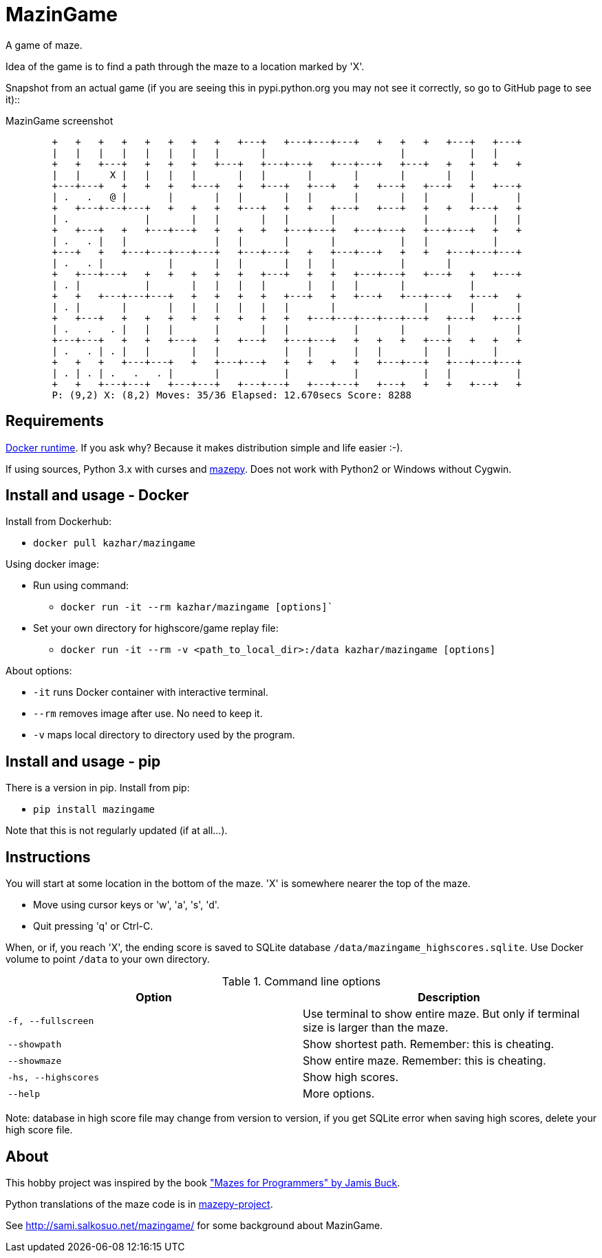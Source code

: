 = MazinGame

A game of maze.

Idea of the game is to find a path through the maze to a location marked by 'X'.

Snapshot from an actual game (if you are seeing this in pypi.python.org you may 
not see it correctly, so go to GitHub page to see it)::

.MazinGame screenshot
----
	+   +   +   +   +   +   +   +   +---+   +---+---+---+   +   +   +   +---+   +---+
	|   |   |   |   |   |   |   |       |                       |           |   |
	+   +   +---+   +   +   +   +---+   +---+---+   +---+---+   +---+   +   +   +   +
	|   |     X |   |   |   |       |   |       |       |       |       |   |
	+---+---+   +   +   +   +---+   +   +---+   +---+   +   +---+   +---+   +   +---+
	| .   .   @ |       |       |   |       |   |       |       |   |       |       |
	+   +---+---+---+   +   +   +   +---+   +   +   +---+   +---+   +   +   +---+   +
	| .             |       |   |       |   |       |               |           |   |
	+   +---+   +   +---+---+   +   +   +   +---+---+   +---+---+   +---+---+   +   +
	| .   . |   |               |   |       |       |           |   |           |
	+---+   +   +---+---+---+---+   +---+---+   +   +---+---+   +   +   +---+---+---+
	| .   . |           |       |   |       |   |   |           |       |
	+   +---+---+   +   +   +   +   +   +---+   +   +   +---+---+   +---+   +   +---+
	| . |           |       |   |   |   |       |   |   |       |           |
	+   +   +---+---+---+   +   +   +   +   +---+   +   +---+   +---+---+   +---+   +
	| . |       |       |   |   |   |   |   |       |               |       |       |
	+   +---+   +   +   +   +   +   +   +   +   +---+---+---+---+---+   +---+   +---+
	| .   .   . |   |   |       |       |   |           |       |       |           |
	+---+---+   +   +   +---+   +   +---+   +---+---+   +   +   +   +---+   +   +   +
	| .   . | . |   |       |   |           |   |       |   |       |   |       |
	+   +   +   +---+---+   +   +---+---+   +   +   +   +   +---+---+   +---+---+---+
	| . | . | .   .   . |       |           |           |           |   |           |
	+   +   +---+---+   +---+---+   +---+---+   +---+---+   +---+   +   +   +---+   +
	P: (9,2) X: (8,2) Moves: 35/36 Elapsed: 12.670secs Score: 8288
----

== Requirements

https://www.docker.com/get-docker[Docker runtime]. If you ask why? Because it makes distribution simple and life easier :-).

If using sources, Python 3.x with curses and https://github.com/samisalkosuo/mazepy[mazepy]. Does not work with Python2 or Windows without Cygwin.

== Install and usage - Docker

Install from Dockerhub:

* `docker pull kazhar/mazingame`

Using docker image:

* Run using command:
** `docker run -it --rm kazhar/mazingame [options]``
* Set your own directory for highscore/game replay file:
** `docker run -it --rm -v &lt;path_to_local_dir>:/data kazhar/mazingame [options]`

About options:

* `-it` runs Docker container with interactive terminal.
* `--rm` removes image after use. No need to keep it.
* `-v` maps local directory to directory used by the program.

== Install and usage - pip

There is a version in pip. Install from pip:

* `pip install mazingame`

Note that this is not regularly updated (if at all...).

== Instructions

You will start at some location in the bottom of the maze. 'X' is somewhere
nearer the top of the maze.

* Move using cursor keys or 'w', 'a', 's', 'd'.
* Quit pressing 'q' or Ctrl-C.

When, or if, you reach 'X', the ending score is saved to SQLite database `/data/mazingame_highscores.sqlite`.
Use Docker volume to point `/data` to your own directory.

.Command line options
|===
|Option|Description

|`-f, --fullscreen`
|Use terminal to show entire maze. But only if terminal size is larger than the maze.

|`--showpath`
|Show shortest path. Remember: this is cheating.

|`--showmaze`
|Show entire maze. Remember: this is cheating.

|`-hs, --highscores`
|Show high scores.

|`--help`
|More options.
|===

Note: database in high score file may change from version to version, if you get SQLite error when saving high scores, delete your high score file.

== About

This hobby project was inspired by the book https://pragprog.com/book/jbmaze/mazes-for-programmers["Mazes for Programmers" by Jamis Buck].

Python translations of the maze code is in https://github.com/samisalkosuo/mazepy[mazepy-project].

See http://sami.salkosuo.net/mazingame/[http://sami.salkosuo.net/mazingame/] for some background about MazinGame.
